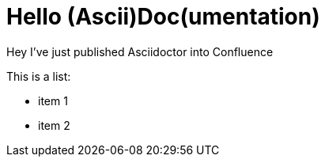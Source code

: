 = Hello (Ascii)Doc(umentation)

Hey I've just published Asciidoctor into Confluence

This is a list:

* item 1
* item 2